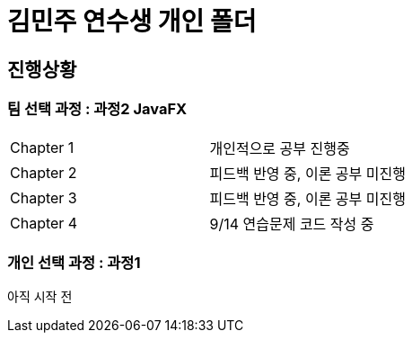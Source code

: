 = 김민주 연수생 개인 폴더

== 진행상황
=== **팀 선택 과정** : 과정2 JavaFX

|===
|Chapter 1 | 개인적으로 공부 진행중
|Chapter 2 | 피드백 반영 중, 이론 공부 미진행
|Chapter 3 | 피드백 반영 중, 이론 공부 미진행
|Chapter 4 | 9/14 연습문제 코드 작성 중
|===

=== **개인 선택 과정** : 과정1
아직 시작 전